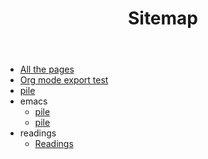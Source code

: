 #+TITLE: Sitemap

- [[file:allpages.org][All the pages]]
- [[file:org-test.org][Org mode export test]]
- [[file:index.org][pile]]
- emacs
  - [[file:emacs/til.org][pile]]
  - [[file:emacs/index.org][pile]]
- readings
  - [[file:readings/index.org][Readings]]